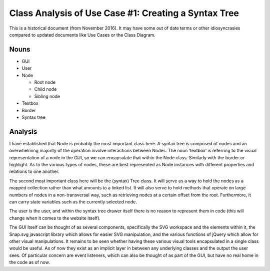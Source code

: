 Class Analysis of Use Case #1: Creating a Syntax Tree
=====================================================

This is a historical document (from November 2016). It may have some out of date terms or other idiosyncrasies compared to updated documents like Use Cases or the Class Diagram.

Nouns
-----
- GUI
- User
- Node

  - Root node
  - Child node
  - Sibling node

- Textbox
- Border
- Syntax tree

Analysis
--------
I have established that Node is probably the most important class here. A syntax tree is composed of nodes and an overwhelming majority of the operation involve interactions between Nodes. The noun ‘textbox’ is referring to the visual representation of a node in the GUI, so we can encapsulate that within the Node class. Similarly with the border or highlight. As to the various types of nodes, these are best represented as Node instances with different properties and relations to one another.

The second most important class here will be the (syntax) Tree class. It will serve as a way to hold the nodes as a mapped collection rather than what amounts to a linked list. It will also serve to hold methods that operate on large numbers of nodes in a non-transversal way, such as retrieving nodes at a certain offset from the root. Furthermore, it can carry state variables such as the currently selected node.

The user is the user, and within the syntax tree drawer itself there is no reason to represent them in code (this will change when it comes to the website itself).

The GUI itself can be thought of as several components, specifically the SVG workspace and the elements within it, the Snap.svg javascript library which allows for easier SVG manipulation, and the various functions of jQuery which allow for other visual manipulations. It remains to be seen whether having these various visual tools encapsulated in a single class would be useful. As of now they exist as an implicit layer in between any underlying classes and the output the user sees. Of particular concern are event listeners, which can also be thought of as part of the GUI, but have no real home in the code as of now.
